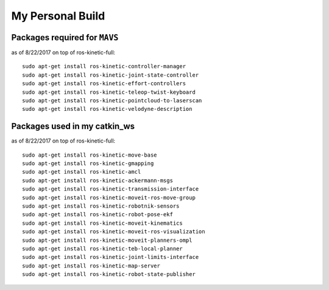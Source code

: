 My Personal Build
******************

Packages required for ``MAVS``
==============================

as of 8/22/2017 on top of ros-kinetic-full:
::

  sudo apt-get install ros-kinetic-controller-manager
  sudo apt-get install ros-kinetic-joint-state-controller
  sudo apt-get install ros-kinetic-effort-controllers
  sudo apt-get install ros-kinetic-teleop-twist-keyboard
  sudo apt-get install ros-kinetic-pointcloud-to-laserscan
  sudo apt-get install ros-kinetic-velodyne-description


Packages used in my catkin_ws
================================
as of 8/22/2017 on top of ros-kinetic-full:
::

  sudo apt-get install ros-kinetic-move-base
  sudo apt-get install ros-kinetic-gmapping
  sudo apt-get install ros-kinetic-amcl
  sudo apt-get install ros-kinetic-ackermann-msgs
  sudo apt-get install ros-kinetic-transmission-interface
  sudo apt-get install ros-kinetic-moveit-ros-move-group
  sudo apt-get install ros-kinetic-robotnik-sensors
  sudo apt-get install ros-kinetic-robot-pose-ekf
  sudo apt-get install ros-kinetic-moveit-kinematics
  sudo apt-get install ros-kinetic-moveit-ros-visualization
  sudo apt-get install ros-kinetic-moveit-planners-ompl
  sudo apt-get install ros-kinetic-teb-local-planner
  sudo apt-get install ros-kinetic-joint-limits-interface
  sudo apt-get install ros-kinetic-map-server
  sudo apt-get install ros-kinetic-robot-state-publisher
